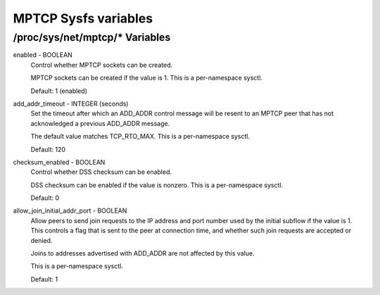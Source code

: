 .. SPDX-License-Identifier: GPL-2.0

=====================
MPTCP Sysfs variables
=====================

/proc/sys/net/mptcp/* Variables
===============================

enabled - BOOLEAN
	Control whether MPTCP sockets can be created.

	MPTCP sockets can be created if the value is 1. This is a
	per-namespace sysctl.

	Default: 1 (enabled)

add_addr_timeout - INTEGER (seconds)
	Set the timeout after which an ADD_ADDR control message will be
	resent to an MPTCP peer that has not acknowledged a previous
	ADD_ADDR message.

	The default value matches TCP_RTO_MAX. This is a per-namespace
	sysctl.

	Default: 120

checksum_enabled - BOOLEAN
	Control whether DSS checksum can be enabled.

	DSS checksum can be enabled if the value is nonzero. This is a
	per-namespace sysctl.

	Default: 0

allow_join_initial_addr_port - BOOLEAN
	Allow peers to send join requests to the IP address and port number used
	by the initial subflow if the value is 1. This controls a flag that is
	sent to the peer at connection time, and whether such join requests are
	accepted or denied.

	Joins to addresses advertised with ADD_ADDR are not affected by this
	value.

	This is a per-namespace sysctl.

	Default: 1
